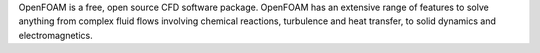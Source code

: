 OpenFOAM is a free, open source CFD software package.
OpenFOAM has an extensive range of features to solve anything from complex fluid flows
involving chemical reactions, turbulence and heat transfer,
to solid dynamics and electromagnetics.

